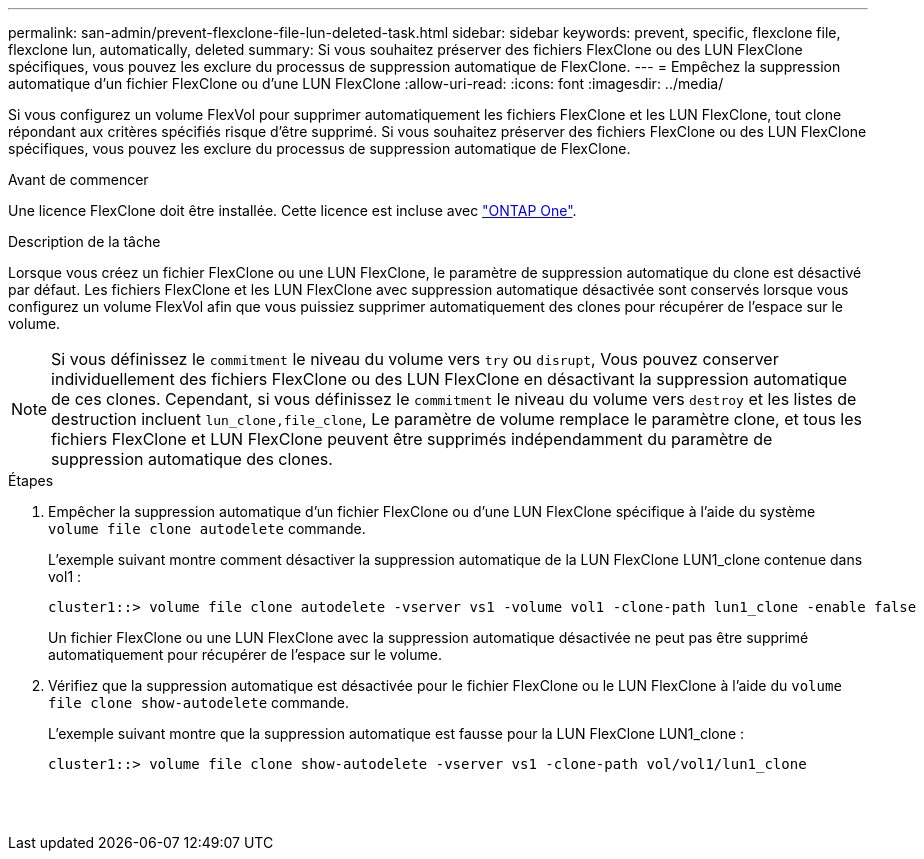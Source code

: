 ---
permalink: san-admin/prevent-flexclone-file-lun-deleted-task.html 
sidebar: sidebar 
keywords: prevent, specific, flexclone file, flexclone lun, automatically, deleted 
summary: Si vous souhaitez préserver des fichiers FlexClone ou des LUN FlexClone spécifiques, vous pouvez les exclure du processus de suppression automatique de FlexClone. 
---
= Empêchez la suppression automatique d'un fichier FlexClone ou d'une LUN FlexClone
:allow-uri-read: 
:icons: font
:imagesdir: ../media/


[role="lead"]
Si vous configurez un volume FlexVol pour supprimer automatiquement les fichiers FlexClone et les LUN FlexClone, tout clone répondant aux critères spécifiés risque d'être supprimé. Si vous souhaitez préserver des fichiers FlexClone ou des LUN FlexClone spécifiques, vous pouvez les exclure du processus de suppression automatique de FlexClone.

.Avant de commencer
Une licence FlexClone doit être installée. Cette licence est incluse avec link:../system-admin/manage-licenses-concept.html#licenses-included-with-ontap-one["ONTAP One"].

.Description de la tâche
Lorsque vous créez un fichier FlexClone ou une LUN FlexClone, le paramètre de suppression automatique du clone est désactivé par défaut. Les fichiers FlexClone et les LUN FlexClone avec suppression automatique désactivée sont conservés lorsque vous configurez un volume FlexVol afin que vous puissiez supprimer automatiquement des clones pour récupérer de l'espace sur le volume.

[NOTE]
====
Si vous définissez le `commitment` le niveau du volume vers `try` ou `disrupt`, Vous pouvez conserver individuellement des fichiers FlexClone ou des LUN FlexClone en désactivant la suppression automatique de ces clones. Cependant, si vous définissez le `commitment` le niveau du volume vers `destroy` et les listes de destruction incluent `lun_clone,file_clone`, Le paramètre de volume remplace le paramètre clone, et tous les fichiers FlexClone et LUN FlexClone peuvent être supprimés indépendamment du paramètre de suppression automatique des clones.

====
.Étapes
. Empêcher la suppression automatique d'un fichier FlexClone ou d'une LUN FlexClone spécifique à l'aide du système `volume file clone autodelete` commande.
+
L'exemple suivant montre comment désactiver la suppression automatique de la LUN FlexClone LUN1_clone contenue dans vol1 :

+
[listing]
----
cluster1::> volume file clone autodelete -vserver vs1 -volume vol1 -clone-path lun1_clone -enable false
----
+
Un fichier FlexClone ou une LUN FlexClone avec la suppression automatique désactivée ne peut pas être supprimé automatiquement pour récupérer de l'espace sur le volume.

. Vérifiez que la suppression automatique est désactivée pour le fichier FlexClone ou le LUN FlexClone à l'aide du `volume file clone show-autodelete` commande.
+
L'exemple suivant montre que la suppression automatique est fausse pour la LUN FlexClone LUN1_clone :

+
[listing]
----
cluster1::> volume file clone show-autodelete -vserver vs1 -clone-path vol/vol1/lun1_clone
															Vserver Name: vs1
															Clone Path: vol/vol1/lun1_clone
															Autodelete Enabled: false
----

